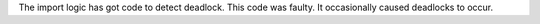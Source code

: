 The import logic has got code to detect deadlock. This code was faulty. It occasionally caused deadlocks to occur.